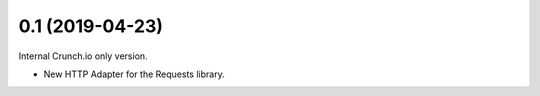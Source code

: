 0.1 (2019-04-23)
----------------

Internal Crunch.io only version.

- New HTTP Adapter for the Requests library.

